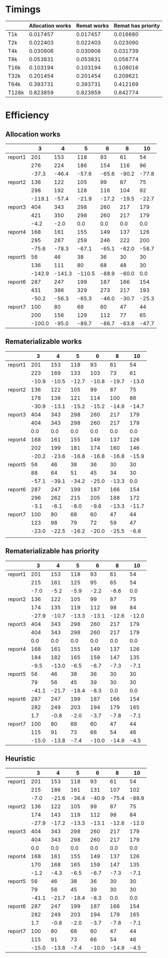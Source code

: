 * Timings
  |       | Allocation works | Remat works | Remat has priority |
  |-------+------------------+-------------+--------------------|
  | T1k   |         0.017457 |    0.017457 |           0.016680 |
  | T2k   |         0.022403 |    0.022403 |           0.023090 |
  | T4k   |         0.030906 |    0.030906 |           0.031739 |
  | T8k   |         0.053831 |    0.053831 |           0.056774 |
  | T16k  |         0.103194 |    0.103194 |           0.108016 |
  | T32k  |         0.201454 |    0.201454 |           0.209621 |
  | T64k  |         0.393731 |    0.393731 |           0.412169 |
  | T128k |         0.823859 |    0.823859 |           0.842774 |
* Efficiency
** Allocation works
 |         |      3 |      4 |      5 |     6 |     8 |    10 |
 |---------+--------+--------+--------+-------+-------+-------|
 | report1 |    201 |    153 |    118 |    93 |    61 |    54 |
 |         |    276 |    224 |    186 |   154 |   116 |    96 |
 |         |  -37.3 |  -46.4 |  -57.6 | -65.6 | -90.2 | -77.8 |
 |---------+--------+--------+--------+-------+-------+-------|
 | report2 |    136 |    122 |    105 |    99 |    87 |    75 |
 |         |    298 |    192 |    128 |   116 |   104 |    92 |
 |         | -119.1 |  -57.4 |  -21.9 | -17.2 | -19.5 | -22.7 |
 |---------+--------+--------+--------+-------+-------+-------|
 | report3 |    404 |    343 |    298 |   260 |   217 |   179 |
 |         |    421 |    350 |    298 |   260 |   217 |   179 |
 |         |   -4.2 |   -2.0 |    0.0 |   0.0 |   0.0 |   0.0 |
 |---------+--------+--------+--------+-------+-------+-------|
 | report4 |    168 |    161 |    155 |   149 |   137 |   126 |
 |         |    295 |    287 |    259 |   246 |   222 |   200 |
 |         |  -75.6 |  -78.3 |  -67.1 | -65.1 | -62.0 | -58.7 |
 |---------+--------+--------+--------+-------+-------+-------|
 | report5 |     56 |     46 |     38 |    36 |    30 |    30 |
 |         |    136 |    111 |     80 |    68 |    48 |    30 |
 |         | -142.9 | -141.3 | -110.5 | -88.9 | -60.0 |   0.0 |
 |---------+--------+--------+--------+-------+-------+-------|
 | report6 |    287 |    247 |    199 |   187 |   166 |   154 |
 |         |    431 |    386 |    329 |   273 |   217 |   193 |
 |         |  -50.2 |  -56.3 |  -65.3 | -46.0 | -30.7 | -25.3 |
 |---------+--------+--------+--------+-------+-------+-------|
 | report7 |    100 |     80 |     68 |    60 |    47 |    44 |
 |         |    200 |    156 |    129 |   112 |    77 |    65 |
 |         | -100.0 |  -95.0 |  -89.7 | -86.7 | -63.8 | -47.7 |
 |---------+--------+--------+--------+-------+-------+-------|
** Rematerializable works
 |         |     3 |     4 |     5 |     6 |     8 |    10 |
 |---------+-------+-------+-------+-------+-------+-------|
 | report1 |   201 |   153 |   118 |    93 |    61 |    54 |
 |         |   223 |   169 |   133 |   103 |    73 |    61 |
 |         | -10.9 | -10.5 | -12.7 | -10.8 | -19.7 | -13.0 |
 |---------+-------+-------+-------+-------+-------+-------|
 | report2 |   136 |   122 |   105 |    99 |    87 |    75 |
 |         |   178 |   138 |   121 |   114 |   100 |    86 |
 |         | -30.9 | -13.1 | -15.2 | -15.2 | -14.9 | -14.7 |
 |---------+-------+-------+-------+-------+-------+-------|
 | report3 |   404 |   343 |   298 |   260 |   217 |   179 |
 |         |   404 |   343 |   298 |   260 |   217 |   179 |
 |         |   0.0 |   0.0 |   0.0 |   0.0 |   0.0 |   0.0 |
 |---------+-------+-------+-------+-------+-------+-------|
 | report4 |   168 |   161 |   155 |   149 |   137 |   126 |
 |         |   202 |   199 |   181 |   174 |   160 |   146 |
 |         | -20.2 | -23.6 | -16.8 | -16.8 | -16.8 | -15.9 |
 |---------+-------+-------+-------+-------+-------+-------|
 | report5 |    56 |    46 |    38 |    36 |    30 |    30 |
 |         |    88 |    64 |    51 |    45 |    34 |    30 |
 |         | -57.1 | -39.1 | -34.2 | -25.0 | -13.3 |   0.0 |
 |---------+-------+-------+-------+-------+-------+-------|
 | report6 |   287 |   247 |   199 |   187 |   166 |   154 |
 |         |   296 |   262 |   215 |   205 |   188 |   172 |
 |         |  -3.1 |  -6.1 |  -8.0 |  -9.6 | -13.3 | -11.7 |
 |---------+-------+-------+-------+-------+-------+-------|
 | report7 |   100 |    80 |    68 |    60 |    47 |    44 |
 |         |   123 |    98 |    79 |    72 |    59 |    47 |
 |         | -23.0 | -22.5 | -16.2 | -20.0 | -25.5 |  -6.8 |
 |---------+-------+-------+-------+-------+-------+-------|
 |         |       |       |       |       |       |       |
** Rematerializable has priority
 |         |     3 |     4 |     5 |     6 |     8 |    10 |
 |---------+-------+-------+-------+-------+-------+-------|
 | report1 |   201 |   153 |   118 |    93 |    61 |    54 |
 |         |   215 |   161 |   125 |    95 |    65 |    54 |
 |         |  -7.0 |  -5.2 |  -5.9 |  -2.2 |  -6.6 |   0.0 |
 |---------+-------+-------+-------+-------+-------+-------|
 | report2 |   136 |   122 |   105 |    99 |    87 |    75 |
 |         |   174 |   135 |   119 |   112 |    98 |    84 |
 |         | -27.9 | -10.7 | -13.3 | -13.1 | -12.6 | -12.0 |
 |---------+-------+-------+-------+-------+-------+-------|
 | report3 |   404 |   343 |   298 |   260 |   217 |   179 |
 |         |   404 |   343 |   298 |   260 |   217 |   179 |
 |         |   0.0 |   0.0 |   0.0 |   0.0 |   0.0 |   0.0 |
 |---------+-------+-------+-------+-------+-------+-------|
 | report4 |   168 |   161 |   155 |   149 |   137 |   126 |
 |         |   184 |   182 |   165 |   159 |   147 |   135 |
 |         |  -9.5 | -13.0 |  -6.5 |  -6.7 |  -7.3 |  -7.1 |
 |---------+-------+-------+-------+-------+-------+-------|
 | report5 |    56 |    46 |    38 |    36 |    30 |    30 |
 |         |    79 |    56 |    45 |    39 |    30 |    30 |
 |         | -41.1 | -21.7 | -18.4 |  -8.3 |   0.0 |   0.0 |
 |---------+-------+-------+-------+-------+-------+-------|
 | report6 |   287 |   247 |   199 |   187 |   166 |   154 |
 |         |   282 |   249 |   203 |   194 |   179 |   165 |
 |         |   1.7 |  -0.8 |  -2.0 |  -3.7 |  -7.8 |  -7.1 |
 |---------+-------+-------+-------+-------+-------+-------|
 | report7 |   100 |    80 |    68 |    60 |    47 |    44 |
 |         |   115 |    91 |    73 |    66 |    54 |    46 |
 |         | -15.0 | -13.8 |  -7.4 | -10.0 | -14.9 |  -4.5 |
 |---------+-------+-------+-------+-------+-------+-------|
** Heuristic
|         |     3 |     4 |     5 |     6 |     8 |    10 |
|---------+-------+-------+-------+-------+-------+-------|
| report1 |   201 |   153 |   118 |    93 |    61 |    54 |
|         |   215 |   186 |   161 |   131 |   107 |   102 |
|         |  -7.0 | -21.6 | -36.4 | -40.9 | -75.4 | -88.9 |
|---------+-------+-------+-------+-------+-------+-------|
| report2 |   136 |   122 |   105 |    99 |    87 |    75 |
|         |   174 |   143 |   119 |   112 |    98 |    84 |
|         | -27.9 | -17.2 | -13.3 | -13.1 | -12.6 | -12.0 |
|---------+-------+-------+-------+-------+-------+-------|
| report3 |   404 |   343 |   298 |   260 |   217 |   179 |
|         |   404 |   343 |   298 |   260 |   217 |   179 |
|         |   0.0 |   0.0 |   0.0 |   0.0 |   0.0 |   0.0 |
|---------+-------+-------+-------+-------+-------+-------|
| report4 |   168 |   161 |   155 |   149 |   137 |   126 |
|         |   170 |   168 |   165 |   159 |   147 |   135 |
|         |  -1.2 |  -4.3 |  -6.5 |  -6.7 |  -7.3 |  -7.1 |
|---------+-------+-------+-------+-------+-------+-------|
| report5 |    56 |    46 |    38 |    36 |    30 |    30 |
|         |    79 |    56 |    45 |    39 |    30 |    30 |
|         | -41.1 | -21.7 | -18.4 |  -8.3 |   0.0 |   0.0 |
|---------+-------+-------+-------+-------+-------+-------|
| report6 |   287 |   247 |   199 |   187 |   166 |   154 |
|         |   282 |   249 |   203 |   194 |   179 |   165 |
|         |   1.7 |  -0.8 |  -2.0 |  -3.7 |  -7.8 |  -7.1 |
|---------+-------+-------+-------+-------+-------+-------|
| report7 |   100 |    80 |    68 |    60 |    47 |    44 |
|         |   115 |    91 |    73 |    66 |    54 |    46 |
|         | -15.0 | -13.8 |  -7.4 | -10.0 | -14.9 |  -4.5 |
|---------+-------+-------+-------+-------+-------+-------|
